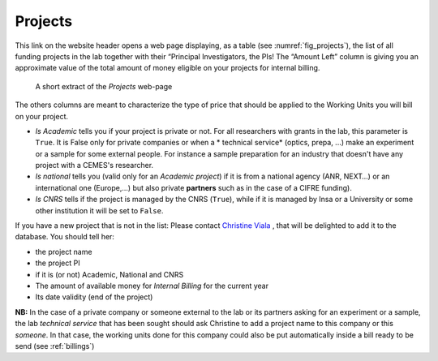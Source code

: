 .. _ref_projects:

Projects
========

This link on the website header opens a web page displaying, as a table (see :numref:`fig_projects`), the list of all
funding projects in the lab together with
their “Principal Investigators, the PIs! The “Amount Left” column is giving you an approximate value of the total amount
of money eligible on your projects for internal billing.

.. _fig_projects:

.. figure:: /images/projects.png
   :alt: projects

   A short extract of the *Projects* web-page


The others columns are meant to characterize the type of price that should be applied to the Working Units you will bill
on your project.

* *Is Academic* tells you if your project is private or not. For all researchers with
  grants in the lab, this parameter is ``True``. It is False only for private companies or when a * technical service* (optics,
  prepa, ...) make an experiment or a sample for some external people. For  instance a sample preparation for an industry
  that doesn't have any project with a CEMES's researcher.
* *Is national* tells you (valid only for an *Academic project*) if it is from a national agency (ANR, NEXT…) or an international
  one (Europe,...) but also private **partners** such as in the case of a CIFRE funding).
* *Is CNRS* tells if the project is managed by the CNRS (``True``), while
  if it is managed by Insa or a University or some other institution it will be set to ``False``.

If you have a new project that is not in the list: Please contact `Christine Viala`_  , that will be delighted to add
it to the database. You should tell her:

* the project name
* the project PI
* if it is (or not) Academic, National and CNRS
* The amount of available money for *Internal Billing* for the current year
* Its date validity (end of the project)

**NB:**
In the case of a private company or someone external to the lab or its partners asking for an experiment or a sample,
the lab *technical service* that has been sought should ask Christine to add a project name to this company or this
*someone*. In that case, the working units done for this company could also be put automatically inside a bill ready
to be send (see :ref:`billings`)

.. _Christine Viala: christine.viala@cemes.fr